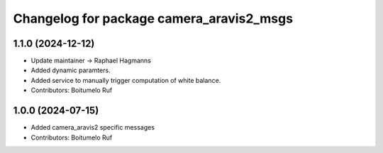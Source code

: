 ^^^^^^^^^^^^^^^^^^^^^^^^^^^^^^^^^^^^^^^^^
Changelog for package camera_aravis2_msgs
^^^^^^^^^^^^^^^^^^^^^^^^^^^^^^^^^^^^^^^^^

1.1.0 (2024-12-12)
------------------
* Update maintainer -> Raphael Hagmanns
* Added dynamic paramters.
* Added service to manually trigger computation of white balance.
* Contributors: Boitumelo Ruf

1.0.0 (2024-07-15)
------------------
* Added camera_aravis2 specific messages
* Contributors: Boitumelo Ruf
